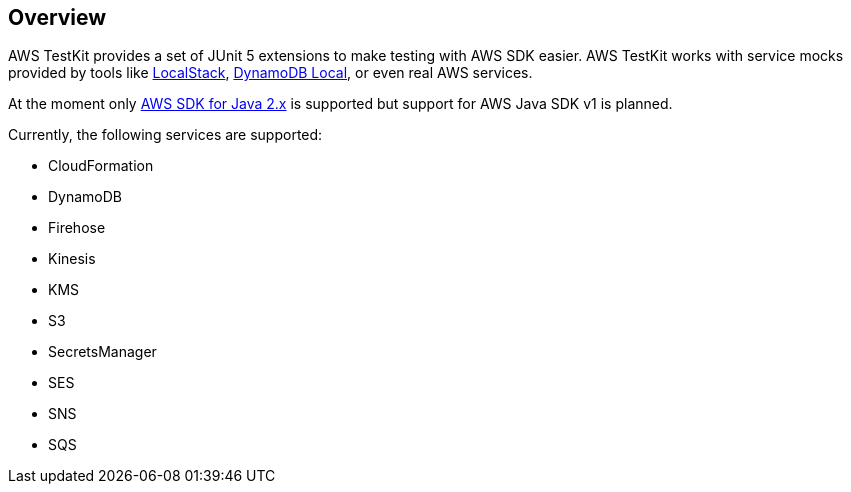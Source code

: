 [[overview]]
== Overview

AWS TestKit provides a set of JUnit 5 extensions to make testing with AWS SDK easier. AWS TestKit works with service mocks provided by tools like https://github.com/localstack/localstack[LocalStack], https://docs.aws.amazon.com/amazondynamodb/latest/developerguide/DynamoDBLocal.html[DynamoDB Local], or even real AWS services.

At the moment only https://docs.aws.amazon.com/sdk-for-java/latest/developer-guide/home.html[AWS SDK for Java 2.x] is supported but support for AWS Java SDK v1 is planned.

Currently, the following services are supported:

- CloudFormation
- DynamoDB
- Firehose
- Kinesis
- KMS
- S3
- SecretsManager
- SES
- SNS
- SQS
